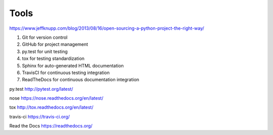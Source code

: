 =====
Tools
=====

https://www.jeffknupp.com/blog/2013/08/16/open-sourcing-a-python-project-the-right-way/

#. Git for version control
#. GitHub for project management
#. py.test for unit testing
#. tox for testing standardization
#. Sphinx for auto-generated HTML documentation
#. TravisCI for continuous testing integration
#. ReadTheDocs for continuous documentation integration


py.test
http://pytest.org/latest/

nose
https://nose.readthedocs.org/en/latest/

tox
http://tox.readthedocs.org/en/latest/

travis-ci
https://travis-ci.org/

Read the Docs
https://readthedocs.org/
